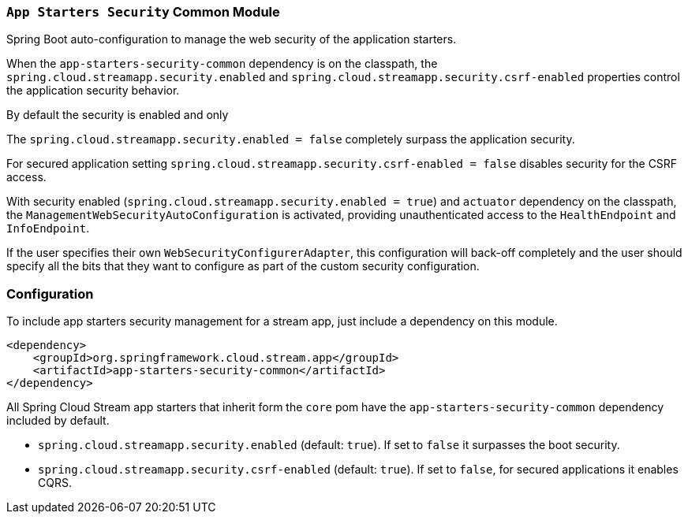 === `App Starters Security` Common Module

Spring Boot auto-configuration to manage the web security of the application starters.

When the `app-starters-security-common` dependency is on the classpath, the `spring.cloud.streamapp.security.enabled` and `spring.cloud.streamapp.security.csrf-enabled` properties control the application security behavior.

By default the security is enabled and only

The `spring.cloud.streamapp.security.enabled = false` completely surpass the application security.

For secured application setting `spring.cloud.streamapp.security.csrf-enabled = false` disables security for the CSRF access.

With security enabled (`spring.cloud.streamapp.security.enabled = true`) and `actuator` dependency on the classpath, the `ManagementWebSecurityAutoConfiguration` is activated, providing unauthenticated access to the `HealthEndpoint` and `InfoEndpoint`.

If the user specifies their own `WebSecurityConfigurerAdapter`, this configuration will back-off completely and the user should specify all the bits that they want to configure as part of the custom security configuration.

=== Configuration
To include app starters security management for a stream app, just include a dependency on this module.

[source,xml]
----
<dependency>
    <groupId>org.springframework.cloud.stream.app</groupId>
    <artifactId>app-starters-security-common</artifactId>
</dependency>
----


All Spring Cloud Stream app starters that inherit form the `core` pom have the `app-starters-security-common` dependency included by default.

* `spring.cloud.streamapp.security.enabled` (default: `true`). If set to `false` it surpasses the boot security.
* `spring.cloud.streamapp.security.csrf-enabled` (default: `true`). If set to `false`, for secured applications it enables CQRS.
